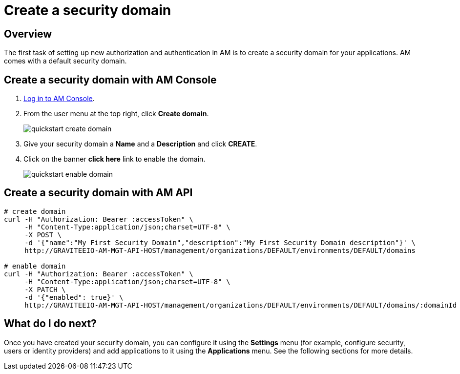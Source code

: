 = Create a security domain
:page-sidebar: am_3_x_sidebar
:page-permalink: am/current/am_userguide_create_domain.html
:page-folder: am/user-guide
:page-layout: am

== Overview

The first task of setting up new authorization and authentication in AM is to create a security domain for your applications.
AM comes with a default security domain.

== Create a security domain with AM Console

. link:/am/current/am_userguide_authentication.html[Log in to AM Console^].
. From the user menu at the top right, click *Create domain*.
+
image::am/current/quickstart-create-domain.png[]
+
. Give your security domain a *Name* and a *Description* and click *CREATE*.
. Click on the banner *click here* link to enable the domain.
+
image::am/current/quickstart-enable-domain.png[]

== Create a security domain with AM API

[source]
----
# create domain
curl -H "Authorization: Bearer :accessToken" \
     -H "Content-Type:application/json;charset=UTF-8" \
     -X POST \
     -d '{"name":"My First Security Domain","description":"My First Security Domain description"}' \
     http://GRAVITEEIO-AM-MGT-API-HOST/management/organizations/DEFAULT/environments/DEFAULT/domains

# enable domain
curl -H "Authorization: Bearer :accessToken" \
     -H "Content-Type:application/json;charset=UTF-8" \
     -X PATCH \
     -d '{"enabled": true}' \
     http://GRAVITEEIO-AM-MGT-API-HOST/management/organizations/DEFAULT/environments/DEFAULT/domains/:domainId
----

== What do I do next?

Once you have created your security domain, you can configure it using the *Settings* menu (for example, configure security, users or identity providers) and add applications to it using the *Applications* menu.
See the following sections for more details.
